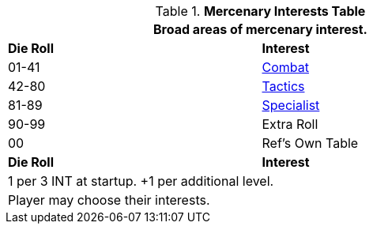 .*Mercenary Interests Table*
[width="75%",cols="^,<",frame="all", stripes="even"]
|===
2+<|Broad areas of mercenary interest.

s|Die Roll
s|Interest

|01-41
|<<_combat,Combat>>

|42-80
|<<_tactical,Tactics>>

|81-89
|<<_special,Specialist>>

|90-99
|Extra Roll 

|00
|Ref's Own Table

s|Die Roll
s|Interest

2+<| 1 per 3 INT at startup. +1 per additional level.
2+<| Player may choose their interests.
|===
